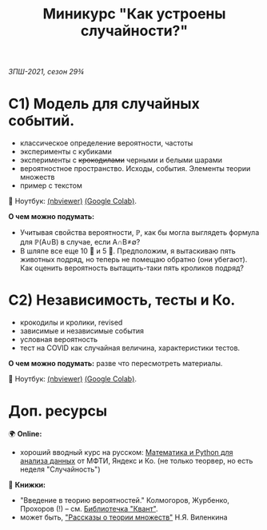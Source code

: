 #+TITLE: Миникурс "Как устроены случайности?"
/ЗПШ-2021, сезон 29¾/ 

* С1) Модель для случайных событий.
- классическое определение вероятности, частоты
- эксперименты с кубиками
- эксперименты с +крокодилами+ черными и белыми шарами
- вероятностное пространство. Исходы, события. Элементы теории множеств
- пример с текстом

📔 Ноутбук: [[https://nbviewer.jupyter.org/github/alex-bochkarev/zpsh-21-probs/blob/main/1_probability.ipynb][(nbviewer)]] [[https://colab.research.google.com/github/alex-bochkarev/zpsh-21-probs/blob/main/1_probability.ipynb][(Google Colab)]].

*О чем можно подумать:*
- Учитывая свойства вероятности, ℙ, как бы могла выглядеть формула
  для ℙ(A∪B) в случае, если A∩B≠∅?
- В шляпе все еще 10 🐇 и 5 🐊. Предположим, я вытаскиваю пять животных подряд,
  но теперь не помещаю обратно (они убегают). Как оценить вероятность вытащить-таки
  пять кроликов подряд?

  
* C2) Независимость, тесты и Ко.
- крокодилы и кролики, revised
- зависимые и независимые события
- условная вероятность
- тест на COVID как случайная величина, характеристики тестов.

*О чем можно подумать:* разве что пересмотреть материалы.

📔 Ноутбук: [[https://nbviewer.jupyter.org/github/alex-bochkarev/zpsh-21-probs/blob/main/2_independence.ipynb][(nbviewer)]] [[https://colab.research.google.com/github/alex-bochkarev/zpsh-21-probs/blob/main/2_indep_and_tests.ipynb][(Google Colab)]].

* Доп. ресурсы
🌍 *Online:*
  - хороший вводный курс на русском: [[https://ru.coursera.org/learn/mathematics-and-python][Математика и Python для анализа данных]] от МФТИ, Яндекс и Ко.
    (не только теорвер, но есть неделя "Случайность")

📖 *Книжки:*
  - "Введение в теорию вероятностей." Колмогоров, Журбенко, Прохоров (!) -- см. [[http://publ.lib.ru/ARCHIVES/B/%27%27Bibliotechka_%27%27Kvant%27%27/_''BK''.html#0023][Библиотечка "Квант"]].
  - может быть, [[http://ilib.mccme.ru/pdf/rasomn.pdf]["Рассказы о теории множеств"]] Н.Я. Виленкина
